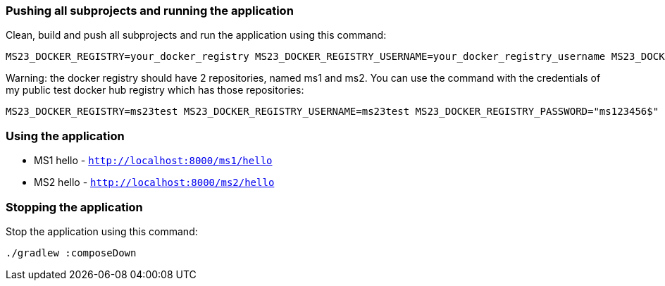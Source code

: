 === Pushing all subprojects and running the application

Clean, build and push all subprojects and run the application using this command:

```
MS23_DOCKER_REGISTRY=your_docker_registry MS23_DOCKER_REGISTRY_USERNAME=your_docker_registry_username MS23_DOCKER_REGISTRY_PASSWORD="your_docker_registry_password" ./gradlew composeUp
```

Warning: the docker registry should have 2 repositories, named ms1 and ms2. You can use the command with the credentials of my public test docker hub registry which has those repositories:
```
MS23_DOCKER_REGISTRY=ms23test MS23_DOCKER_REGISTRY_USERNAME=ms23test MS23_DOCKER_REGISTRY_PASSWORD="ms123456$" ./gradlew composeUp
```

=== Using the application


* MS1 hello - `http://localhost:8000/ms1/hello`
* MS2 hello - `http://localhost:8000/ms2/hello`


=== Stopping the application

Stop the application using this command:

```
./gradlew :composeDown
```